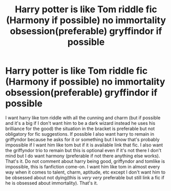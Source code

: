 #+TITLE: Harry potter is like Tom riddle fic (Harmony if possible) no immortality obsession(preferable) gryffindor if possible

* Harry potter is like Tom riddle fic (Harmony if possible) no immortality obsession(preferable) gryffindor if possible
:PROPERTIES:
:Author: Traditional-Editor82
:Score: 5
:DateUnix: 1622302928.0
:DateShort: 2021-May-29
:FlairText: Request
:END:
I want harry like tom riddle with all the cunning and charm (but if possible and it's a big if I don't want him to be a dark wizard instead he uses his brilliance for the good) the situation in the bracket is preferable but not obligatory for fic suggestions. If possible I also want harry to remain in griffyndor because he asks for it or something but I know that's probably impossible if I want him like tom but if it is available link that fic. I also want the griffyndor trio to remain but this is optional even if it's not there I don't mind but I do want harmony (preferable if not there anything else works). That's it. Do not comment about harry being good, griffyndor and tomlike is impossible, this is fanfiction come-on. I want him like tom in almost every way when it comes to talent, charm, aptitude, etc except I don't want him to be obsessed about not dying(this is /very very/ preferable but still link a fic if he is obsessed about immortality). That's it.

